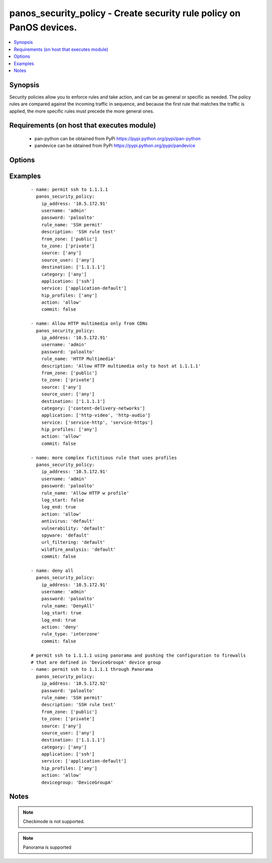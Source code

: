 .. _panos_security_policy:


panos_security_policy - Create security rule policy on PanOS devices.
+++++++++++++++++++++++++++++++++++++++++++++++++++++++++++++++++++++

.. versionadded:: 2.3


.. contents::
   :local:
   :depth: 1


Synopsis
--------

Security policies allow you to enforce rules and take action, and can be as general or specific as needed.
The policy rules are compared against the incoming traffic in sequence, and because the first rule that matches
the traffic is applied, the more specific rules must precede the more general ones.


Requirements (on host that executes module)
-------------------------------------------

  * pan-python can be obtained from PyPi https://pypi.python.org/pypi/pan-python
  * pandevice can be obtained from PyPi https://pypi.python.org/pypi/pandevice


Options
-------

.. raw:: html

    <table border=1 cellpadding=4>
    <tr>
    <th class="head">parameter</th>
    <th class="head">required</th>
    <th class="head">default</th>
    <th class="head">choices</th>
    <th class="head">comments</th>
    </tr>
            <tr>
    <td>action<br/><div style="font-size: small;"></div></td>
    <td>no</td>
    <td>allow</td>
        <td><ul></ul></td>
        <td><div>Action to apply once rules maches.</div></td></tr>
            <tr>
    <td>antivirus<br/><div style="font-size: small;"></div></td>
    <td>no</td>
    <td>None</td>
        <td><ul></ul></td>
        <td><div>Name of the already defined antivirus profile.</div></td></tr>
            <tr>
    <td>api_key<br/><div style="font-size: small;"></div></td>
    <td>no</td>
    <td></td>
        <td><ul></ul></td>
        <td><div>API key that can be used instead of <em>username</em>/<em>password</em> credentials.</div></td></tr>
            <tr>
    <td>application<br/><div style="font-size: small;"></div></td>
    <td>no</td>
    <td>any</td>
        <td><ul></ul></td>
        <td><div>List of applications.</div></td></tr>
            <tr>
    <td>commit<br/><div style="font-size: small;"></div></td>
    <td>no</td>
    <td>True</td>
        <td><ul></ul></td>
        <td><div>Commit configuration if changed.</div></td></tr>
            <tr>
    <td>data_filtering<br/><div style="font-size: small;"></div></td>
    <td>no</td>
    <td>None</td>
        <td><ul></ul></td>
        <td><div>Name of the already defined data_filtering profile.</div></td></tr>
            <tr>
    <td>description<br/><div style="font-size: small;"></div></td>
    <td>no</td>
    <td>None</td>
        <td><ul></ul></td>
        <td><div>Description for the security rule.</div></td></tr>
            <tr>
    <td>destination<br/><div style="font-size: small;"></div></td>
    <td>no</td>
    <td>any</td>
        <td><ul></ul></td>
        <td><div>List of destination addresses.</div></td></tr>
            <tr>
    <td>devicegroup<br/><div style="font-size: small;"></div></td>
    <td>no</td>
    <td>None</td>
        <td><ul></ul></td>
        <td><div>Device groups are used for the Panorama interaction with Firewall(s). The group must exists on Panorama. If device group is not define we assume that we are contacting Firewall.</div></td></tr>
            <tr>
    <td>file_blocking<br/><div style="font-size: small;"></div></td>
    <td>no</td>
    <td>None</td>
        <td><ul></ul></td>
        <td><div>Name of the already defined file_blocking profile.</div></td></tr>
            <tr>
    <td>from_zone<br/><div style="font-size: small;"></div></td>
    <td>no</td>
    <td>any</td>
        <td><ul></ul></td>
        <td><div>List of source zones.</div></td></tr>
            <tr>
    <td>group_profile<br/><div style="font-size: small;"></div></td>
    <td>no</td>
    <td>None</td>
        <td><ul></ul></td>
        <td><div>Security profile group that is already defined in the system. This property supersedes antivirus, vulnerability, spyware, url_filtering, file_blocking, data_filtering, and wildfire_analysis properties.</div></td></tr>
            <tr>
    <td>hip_profiles<br/><div style="font-size: small;"></div></td>
    <td>no</td>
    <td>any</td>
        <td><ul></ul></td>
        <td><div>If you are using GlobalProtect with host information profile (HIP) enabled, you can also base the policy on information collected by GlobalProtect. For example, the user access level can be determined HIP that notifies the firewall about the user's local configuration.</div></td></tr>
            <tr>
    <td>ip_address<br/><div style="font-size: small;"></div></td>
    <td>yes</td>
    <td></td>
        <td><ul></ul></td>
        <td><div>IP address (or hostname) of PAN-OS device being configured.</div></td></tr>
            <tr>
    <td>log_end<br/><div style="font-size: small;"></div></td>
    <td>no</td>
    <td>True</td>
        <td><ul></ul></td>
        <td><div>Whether to log at session end.</div></td></tr>
            <tr>
    <td>log_start<br/><div style="font-size: small;"></div></td>
    <td>no</td>
    <td></td>
        <td><ul></ul></td>
        <td><div>Whether to log at session start.</div></td></tr>
            <tr>
    <td>password<br/><div style="font-size: small;"></div></td>
    <td>yes</td>
    <td></td>
        <td><ul></ul></td>
        <td><div>Password credentials to use for auth unless <em>api_key</em> is set.</div></td></tr>
            <tr>
    <td>rule_name<br/><div style="font-size: small;"></div></td>
    <td>yes</td>
    <td></td>
        <td><ul></ul></td>
        <td><div>Name of the security rule.</div></td></tr>
            <tr>
    <td>rule_type<br/><div style="font-size: small;"></div></td>
    <td>no</td>
    <td>universal</td>
        <td><ul></ul></td>
        <td><div>Type of security rule (version 6.1 of PanOS and above).</div></td></tr>
            <tr>
    <td>service<br/><div style="font-size: small;"></div></td>
    <td>no</td>
    <td>application-default</td>
        <td><ul></ul></td>
        <td><div>List of services.</div></td></tr>
            <tr>
    <td>source<br/><div style="font-size: small;"></div></td>
    <td>no</td>
    <td>any</td>
        <td><ul></ul></td>
        <td><div>List of source addresses.</div></td></tr>
            <tr>
    <td>source_user<br/><div style="font-size: small;"></div></td>
    <td>no</td>
    <td>any</td>
        <td><ul></ul></td>
        <td><div>Use users to enforce policy for individual users or a group of users.</div></td></tr>
            <tr>
    <td>spyware<br/><div style="font-size: small;"></div></td>
    <td>no</td>
    <td>None</td>
        <td><ul></ul></td>
        <td><div>Name of the already defined spyware profile.</div></td></tr>
            <tr>
    <td>tag<br/><div style="font-size: small;"></div></td>
    <td>no</td>
    <td>None</td>
        <td><ul></ul></td>
        <td><div>Administrative tags that can be added to the rule. Note, tags must be already defined.</div></td></tr>
            <tr>
    <td>to_zone<br/><div style="font-size: small;"></div></td>
    <td>no</td>
    <td>any</td>
        <td><ul></ul></td>
        <td><div>List of destination zones.</div></td></tr>
            <tr>
    <td>url_filtering<br/><div style="font-size: small;"></div></td>
    <td>no</td>
    <td>None</td>
        <td><ul></ul></td>
        <td><div>Name of the already defined url_filtering profile.</div></td></tr>
            <tr>
    <td>username<br/><div style="font-size: small;"></div></td>
    <td>no</td>
    <td>admin</td>
        <td><ul></ul></td>
        <td><div>Username credentials to use for auth unless <em>api_key</em> is set.</div></td></tr>
            <tr>
    <td>vulnerability<br/><div style="font-size: small;"></div></td>
    <td>no</td>
    <td>None</td>
        <td><ul></ul></td>
        <td><div>Name of the already defined vulnerability profile.</div></td></tr>
            <tr>
    <td>wildfire_analysis<br/><div style="font-size: small;"></div></td>
    <td>no</td>
    <td>None</td>
        <td><ul></ul></td>
        <td><div>Name of the already defined wildfire_analysis profile.</div></td></tr>
        </table>
    </br>



Examples
--------

 ::

    - name: permit ssh to 1.1.1.1
      panos_security_policy:
        ip_address: '10.5.172.91'
        username: 'admin'
        password: 'paloalto'
        rule_name: 'SSH permit'
        description: 'SSH rule test'
        from_zone: ['public']
        to_zone: ['private']
        source: ['any']
        source_user: ['any']
        destination: ['1.1.1.1']
        category: ['any']
        application: ['ssh']
        service: ['application-default']
        hip_profiles: ['any']
        action: 'allow'
        commit: false
    
    - name: Allow HTTP multimedia only from CDNs
      panos_security_policy:
        ip_address: '10.5.172.91'
        username: 'admin'
        password: 'paloalto'
        rule_name: 'HTTP Multimedia'
        description: 'Allow HTTP multimedia only to host at 1.1.1.1'
        from_zone: ['public']
        to_zone: ['private']
        source: ['any']
        source_user: ['any']
        destination: ['1.1.1.1']
        category: ['content-delivery-networks']
        application: ['http-video', 'http-audio']
        service: ['service-http', 'service-https']
        hip_profiles: ['any']
        action: 'allow'
        commit: false
    
    - name: more complex fictitious rule that uses profiles
      panos_security_policy:
        ip_address: '10.5.172.91'
        username: 'admin'
        password: 'paloalto'
        rule_name: 'Allow HTTP w profile'
        log_start: false
        log_end: true
        action: 'allow'
        antivirus: 'default'
        vulnerability: 'default'
        spyware: 'default'
        url_filtering: 'default'
        wildfire_analysis: 'default'
        commit: false
    
    - name: deny all
      panos_security_policy:
        ip_address: '10.5.172.91'
        username: 'admin'
        password: 'paloalto'
        rule_name: 'DenyAll'
        log_start: true
        log_end: true
        action: 'deny'
        rule_type: 'interzone'
        commit: false
    
    # permit ssh to 1.1.1.1 using panorama and pushing the configuration to firewalls
    # that are defined in 'DeviceGroupA' device group
    - name: permit ssh to 1.1.1.1 through Panorama
      panos_security_policy:
        ip_address: '10.5.172.92'
        password: 'paloalto'
        rule_name: 'SSH permit'
        description: 'SSH rule test'
        from_zone: ['public']
        to_zone: ['private']
        source: ['any']
        source_user: ['any']
        destination: ['1.1.1.1']
        category: ['any']
        application: ['ssh']
        service: ['application-default']
        hip_profiles: ['any']
        action: 'allow'
        devicegroup: 'DeviceGroupA'


Notes
-----

.. note:: Checkmode is not supported.
.. note:: Panorama is supported

